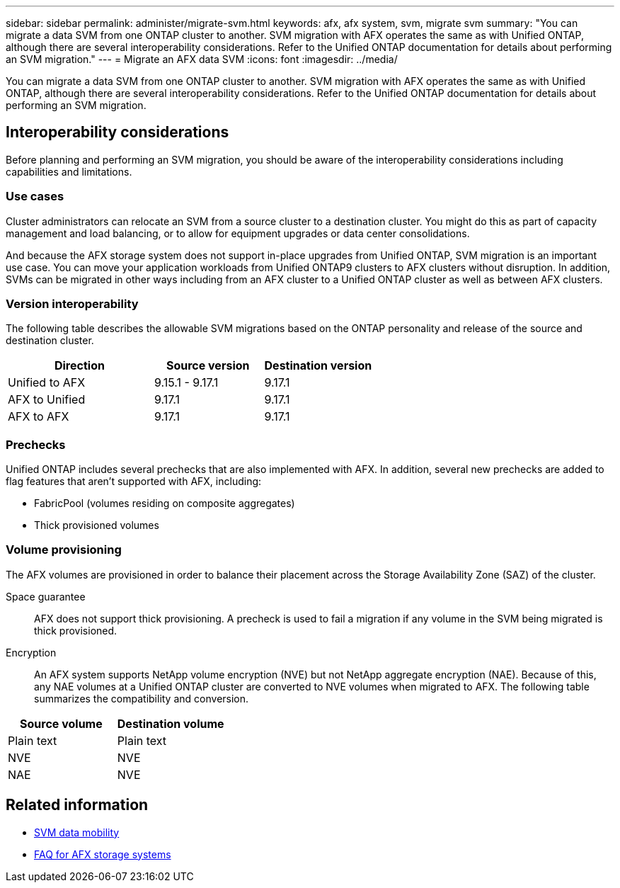 ---
sidebar: sidebar
permalink: administer/migrate-svm.html
keywords: afx, afx system, svm, migrate svm
summary: "You can migrate a data SVM from one ONTAP cluster to another. SVM migration with AFX operates the same as with Unified ONTAP, although there are several interoperability considerations. Refer to the Unified ONTAP documentation for details about performing an SVM migration."
---
= Migrate an AFX data SVM
:icons: font
:imagesdir: ../media/

[.lead]
You can migrate a data SVM from one ONTAP cluster to another. SVM migration with AFX operates the same as with Unified ONTAP, although there are several interoperability considerations. Refer to the Unified ONTAP documentation for details about performing an SVM migration.

== Interoperability considerations

Before planning and performing an SVM migration, you should be aware of the interoperability considerations including capabilities and limitations.

=== Use cases

Cluster administrators can relocate an SVM from a source cluster to a destination cluster. You might do this as part of capacity management and load balancing, or to allow for equipment upgrades or data center consolidations.

And because the AFX storage system does not support in-place upgrades from Unified ONTAP, SVM migration is an important use case. You can move your application workloads from Unified ONTAP9 clusters to AFX clusters without disruption. In addition, SVMs can be migrated in other ways including from an AFX cluster to a Unified ONTAP cluster as well as between AFX clusters.

=== Version interoperability

The following table describes the allowable SVM migrations based on the ONTAP personality and release of the source and destination cluster.

[cols="40,30,30"*,options="header"]
|===
|Direction |Source version |Destination version

|Unified to AFX
|9.15.1 - 9.17.1
|9.17.1
|AFX to Unified
|9.17.1
|9.17.1
|AFX to AFX
|9.17.1
|9.17.1

|===

=== Prechecks

Unified ONTAP includes several prechecks that are also implemented with AFX. In addition, several new prechecks are added to flag features that aren't supported with AFX, including:

* FabricPool (volumes residing on composite aggregates)
* Thick provisioned volumes

=== Volume provisioning

The AFX volumes are provisioned in order to balance their placement across the Storage Availability Zone (SAZ) of the cluster.

Space guarantee::
AFX does not support thick provisioning. A precheck is used to fail a migration if any volume in the SVM being migrated is thick provisioned.

Encryption::
An AFX system supports NetApp volume encryption (NVE) but not NetApp aggregate encryption (NAE). Because of this, any NAE volumes at a Unified ONTAP cluster are converted to NVE volumes when migrated to AFX. The following table summarizes the compatibility and conversion.

[cols="50,50"*,options="header"]
|===
|Source volume |Destination volume

|Plain text
|Plain text
|NVE
|NVE
|NAE
|NVE

|===

== Related information

* https://docs.netapp.com/us-en/ontap/svm-migrate/index.html[SVM data mobility^]
* link:../faq-ontap-afx.html[FAQ for AFX storage systems]
